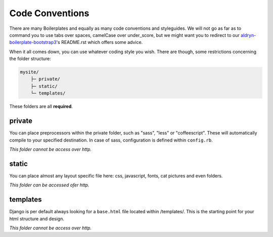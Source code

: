 Code Conventions
================

There are many Boilerplates and equally as many code conventions and
styleguides. We will not go as far as to command you to use tabs over spaces,
camelCase over under_score, but we might want you to redirect to our
`aldryn-boilerplate-bootstrap3 <https://github.com/aldryn/aldryn-boilerplate-bootstrap3>`_'s
README.rst which offers some advice.

When it all comes down, you can use whatever coding style you wish. There are though, some restrictions concerning
the folder structure:

.. code-block:: text

    mysite/
        ├─ private/
        ├─ static/
        └─ templates/

These folders are all **required**.


private
-------

You can place preprocessors within the private folder, such as "sass", "less" or "coffeescript".
These will automatically compile to your specified destination. In case of sass, configuration is defined
within ``config.rb``.

*This folder cannot be access over http.*


static
------

You can place almost any layout specific file here: css, javascript, fonts, cat pictures and even folders.

*This folder can be accessed ofer http.*


templates
---------

Django is per default always looking for a ``base.html`` file located within /templates/. This is the starting
point for your html structure and design.

*This folder cannot be access over http.*
